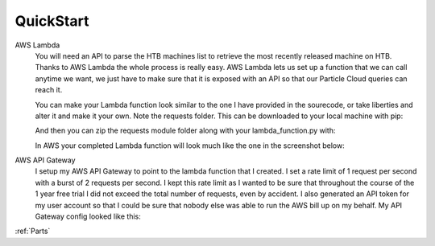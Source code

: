 .. _QuickStart:

QuickStart
^^^^^^^^^^

.. topic:: Setting Up the API  

AWS Lambda
  You will need an API to parse the HTB machines list to retrieve the most recently released machine on HTB. 
  Thanks to AWS Lambda the whole process is really easy. AWS Lambda lets us set up a function that we can call anytime we want,
  we just have to make sure that it is exposed with an API so that our Particle Cloud queries can reach it.

  You can make your Lambda function look similar to the one I have provided in the sourecode, or take liberties and alter it and make it your own.
  Note the requests folder. This can be downloaded to your local machine with pip:

  .. code-block:: bash
     :linenos:
    
     pip install requests -t ./

  And then you can zip the requests module folder along with your lambda_function.py with:

  .. code-block:: bash
     :linenos:

     zip package.zip lambda_function.py requests/

  In AWS your completed Lambda function will look much like the one in the screenshot below:

.. image:: images/lambda.png
   :width: 600



AWS API Gateway
  I setup my AWS API Gateway to point to the lambda function that I created. I set a rate limit of 1 request per second
  with a burst of 2 requests per second. I kept this rate limit as I wanted to be sure that throughout the course of the 1 year free
  trial I did not exceed the total number of requests, even by accident. I also generated an API token for my user account
  so that I could be sure that nobody else was able to run the AWS bill up on my behalf. My API Gateway config looked like this:

.. image:: images/api-config.png
   :width: 600

   








:ref:`Parts`